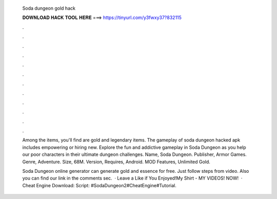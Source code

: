   Soda dungeon gold hack
  
  
  
  𝐃𝐎𝐖𝐍𝐋𝐎𝐀𝐃 𝐇𝐀𝐂𝐊 𝐓𝐎𝐎𝐋 𝐇𝐄𝐑𝐄 ===> https://tinyurl.com/y3fwxy37?832115
  
  
  
  .
  
  
  
  .
  
  
  
  .
  
  
  
  .
  
  
  
  .
  
  
  
  .
  
  
  
  .
  
  
  
  .
  
  
  
  .
  
  
  
  .
  
  
  
  .
  
  
  
  .
  
  Among the items, you'll find are gold and legendary items. The gameplay of soda dungeon hacked apk includes empowering or hiring new. Explore the fun and addictive gameplay in Soda Dungeon as you help our poor characters in their ultimate dungeon challenges. Name, Soda Dungeon. Publisher, Armor Games. Genre, Adventure. Size, 68M. Version, Requires, Android. MOD Features, Unlimited Gold.
  
  Soda Dungeon online generator can generate gold and essence for free. Just follow steps from video. Also you can find our link in the comments sec.  · Leave a Like if You Enjoyed!My Shirt -  MY VIDEOS! NOW!   · Cheat Engine Download:  Script: #SodaDungeon2#CheatEngine#Tutorial.
